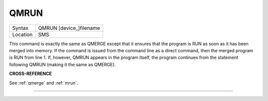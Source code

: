 ..  _qmrun:

QMRUN
=====

+----------+-------------------------------------------------------------------+
| Syntax   |  QMRUN [device\_]filename                                         |
+----------+-------------------------------------------------------------------+
| Location |  SMS                                                              |
+----------+-------------------------------------------------------------------+

This command is exactly the same as QMERGE except that it ensures that
the program is RUN as soon as it has been merged into memory. If the
command is issued from the command line as a direct command, then the
merged program is RUN from line 1. If, however, QMRUN appears in the
program itself, the program continues from the statement following QMRUN
(making it the same as QMERGE).

**CROSS-REFERENCE**

See :ref:`qmerge` and
:ref:`mrun`.

--------------


